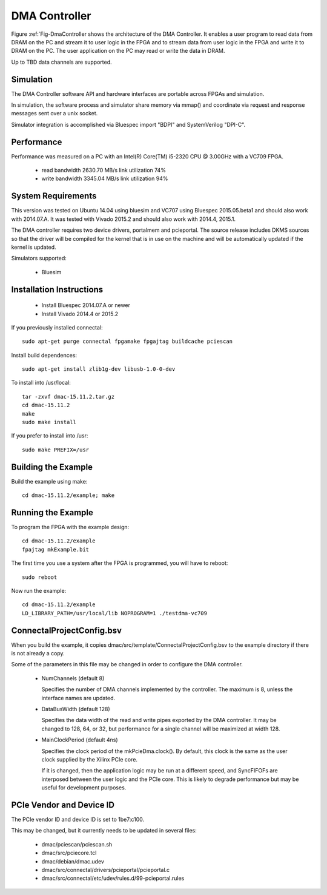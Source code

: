 DMA Controller 
==============

Figure :ref:`Fig-DmaController shows the architecture of the DMA
Controller. It enables a user program to read data from DRAM on the PC
and stream it to user logic in the FPGA and to stream data from user
logic in the FPGA and write it to DRAM on the PC. The user application
on the PC may read or write the data in DRAM.

Up to TBD data channels are supported.

.. image:: DmaController.*

.. _Fig-DmaController: Dma Controller

Simulation
----------

The DMA Controller software API and hardware interfaces are portable across FPGAs and simulation.

.. image:: DmaSimulation.*

In simulation, the software process and simulator share memory via
mmap() and coordinate via request and response messages sent over a
unix socket.

Simulator integration is accomplished via Bluespec import "BDPI" and SystemVerilog "DPI-C".

Performance
-----------

Performance was measured on a PC with an Intel(R) Core(TM) i5-2320 CPU @ 3.00GHz with a VC709 FPGA.

 * read bandwidth 2630.70 MB/s link utilization 74%
 * write bandwidth 3345.04 MB/s link utilization 94%

System Requirements
-------------------

This version was tested on Ubuntu 14.04 using bluesim and VC707 using
Bluespec 2015.05.beta1 and should also work with 2014.07.A. It was
tested with Vivado 2015.2 and should also work with 2014.4, 2015.1.

The DMA controller requires two device drivers, portalmem and
pcieportal. The source release includes DKMS sources so that the
driver will be compiled for the kernel that is in use on the machine
and will be automatically updated if the kernel is updated.

Simulators supported:

 * Bluesim

Installation Instructions
-------------------------

 * Install Bluespec 2014.07.A or newer
 * Install Vivado 2014.4 or 2015.2

If you previously installed connectal::

    sudo apt-get purge connectal fpgamake fpgajtag buildcache pciescan

Install build dependences::

    sudo apt-get install zlib1g-dev libusb-1.0-0-dev

To install into /usr/local::

    tar -zxvf dmac-15.11.2.tar.gz
    cd dmac-15.11.2
    make
    sudo make install

If you prefer to install into /usr::

    sudo make PREFIX=/usr


Building the Example
--------------------

Build the example using make::

    cd dmac-15.11.2/example; make

Running the Example
--------------------

To program the FPGA with the example design::

    cd dmac-15.11.2/example
    fpajtag mkExample.bit

The first time you use a system after the FPGA is programmed, you will have to reboot::

    sudo reboot

Now run the example::

    cd dmac-15.11.2/example
    LD_LIBRARY_PATH=/usr/local/lib NOPROGRAM=1 ./testdma-vc709


ConnectalProjectConfig.bsv
------------------------------

When you build the example, it copies
dmac/src/template/ConnectalProjectConfig.bsv to the example directory
if there is not already a copy.

Some of the parameters in this file may be changed in order to configure the DMA controller.

 * NumChannels (default 8)

   Specifies the number of DMA channels implemented by the controller. The maximum is 8, unless the interface names are updated.

 * DataBusWidth (default 128)

   Specifies the data width of the read and write pipes exported by
   the DMA controller. It may be changed to 128, 64, or 32, but
   performance for a single channel will be maximized at width 128.

 * MainClockPeriod (default 4ns)

   Specifies the clock period of the mkPcieDma.clock(). By default,
   this clock is the same as the user clock supplied by the Xilinx
   PCIe core.

   If it is changed, then the application logic may be run at a
   different speed, and SyncFIFOFs are interposed between the user
   logic and the PCIe core. This is likely to degrade performance but
   may be useful for development purposes.

PCIe Vendor and Device ID
-------------------------

The PCIe vendor ID and device ID is set to 1be7:c100.

This may be changed, but it currently needs to be updated in several files:

 * dmac/pciescan/pciescan.sh
 * dmac/src/pciecore.tcl
 * dmac/debian/dmac.udev
 * dmac/src/connectal/drivers/pcieportal/pcieportal.c
 * dmac/src/connectal/etc/udev/rules.d/99-pcieportal.rules
